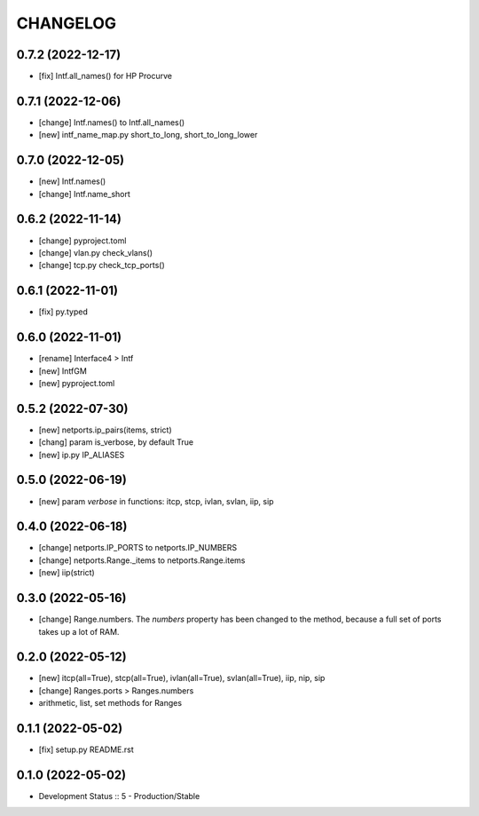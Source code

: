 
.. :changelog:

CHANGELOG
=========

0.7.2 (2022-12-17)
------------------
* [fix] Intf.all_names() for HP Procurve


0.7.1 (2022-12-06)
------------------
* [change] Intf.names() to Intf.all_names()
* [new] intf_name_map.py short_to_long, short_to_long_lower


0.7.0 (2022-12-05)
------------------
* [new] Intf.names()
* [change] Intf.name_short


0.6.2 (2022-11-14)
------------------
* [change] pyproject.toml
* [change] vlan.py check_vlans()
* [change] tcp.py check_tcp_ports()

0.6.1 (2022-11-01)
------------------
* [fix] py.typed


0.6.0 (2022-11-01)
------------------
* [rename] Interface4 > Intf
* [new] IntfGM
* [new] pyproject.toml


0.5.2 (2022-07-30)
------------------
* [new] netports.ip_pairs(items, strict)
* [chang] param is_verbose, by default True
* [new] ip.py IP_ALIASES


0.5.0 (2022-06-19)
------------------
* [new] param `verbose` in functions: itcp, stcp, ivlan, svlan, iip, sip


0.4.0 (2022-06-18)
------------------
* [change] netports.IP_PORTS to netports.IP_NUMBERS
* [change] netports.Range._items to netports.Range.items
* [new] iip(strict)


0.3.0 (2022-05-16)
------------------
* [change] Range.numbers. The *numbers* property has been changed to the method, because a full set of ports takes up a lot of RAM.


0.2.0 (2022-05-12)
------------------
* [new] itcp(all=True), stcp(all=True), ivlan(all=True), svlan(all=True), iip, nip, sip
* [change] Ranges.ports > Ranges.numbers
* arithmetic, list, set methods for Ranges


0.1.1 (2022-05-02)
------------------
* [fix] setup.py README.rst


0.1.0 (2022-05-02)
------------------
* Development Status :: 5 - Production/Stable
